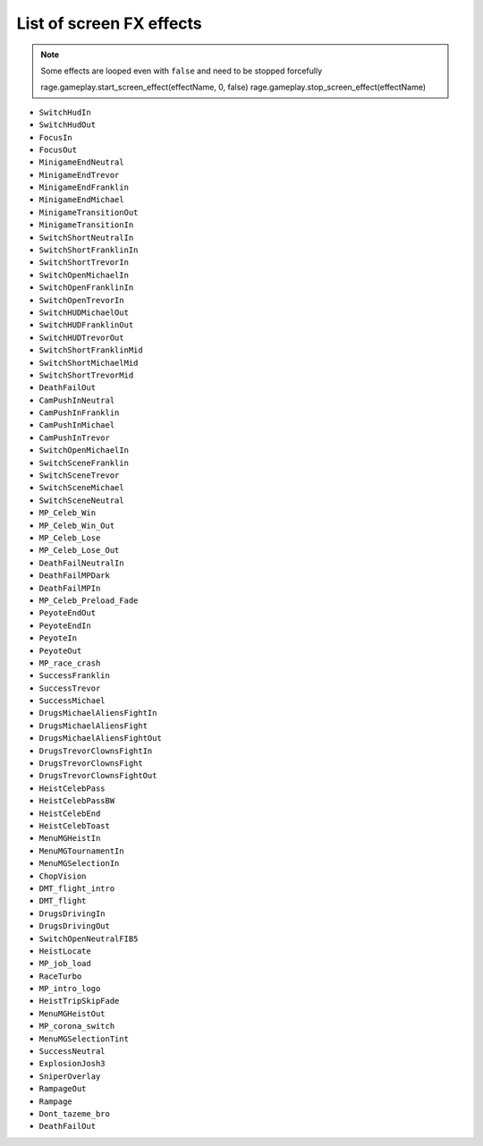 List of screen FX effects
============================

.. note::

  Some effects are looped even with ``false`` and need to be stopped forcefully
    
  rage.gameplay.start_screen_effect(effectName, 0, false)
  rage.gameplay.stop_screen_effect(effectName)


* ``SwitchHudIn``
* ``SwitchHudOut``
* ``FocusIn``
* ``FocusOut``
* ``MinigameEndNeutral``
* ``MinigameEndTrevor``
* ``MinigameEndFranklin``
* ``MinigameEndMichael``
* ``MinigameTransitionOut``
* ``MinigameTransitionIn``
* ``SwitchShortNeutralIn``
* ``SwitchShortFranklinIn``
* ``SwitchShortTrevorIn``
* ``SwitchOpenMichaelIn``
* ``SwitchOpenFranklinIn``
* ``SwitchOpenTrevorIn``
* ``SwitchHUDMichaelOut``
* ``SwitchHUDFranklinOut``
* ``SwitchHUDTrevorOut``
* ``SwitchShortFranklinMid``
* ``SwitchShortMichaelMid``
* ``SwitchShortTrevorMid``
* ``DeathFailOut``
* ``CamPushInNeutral``
* ``CamPushInFranklin``
* ``CamPushInMichael``
* ``CamPushInTrevor``
* ``SwitchOpenMichaelIn``
* ``SwitchSceneFranklin``
* ``SwitchSceneTrevor``
* ``SwitchSceneMichael``
* ``SwitchSceneNeutral``
* ``MP_Celeb_Win``
* ``MP_Celeb_Win_Out``
* ``MP_Celeb_Lose``
* ``MP_Celeb_Lose_Out``
* ``DeathFailNeutralIn``
* ``DeathFailMPDark``
* ``DeathFailMPIn``
* ``MP_Celeb_Preload_Fade``
* ``PeyoteEndOut``
* ``PeyoteEndIn``
* ``PeyoteIn``
* ``PeyoteOut``
* ``MP_race_crash``
* ``SuccessFranklin``
* ``SuccessTrevor``
* ``SuccessMichael``
* ``DrugsMichaelAliensFightIn``
* ``DrugsMichaelAliensFight``
* ``DrugsMichaelAliensFightOut``
* ``DrugsTrevorClownsFightIn``
* ``DrugsTrevorClownsFight``
* ``DrugsTrevorClownsFightOut``
* ``HeistCelebPass``
* ``HeistCelebPassBW``
* ``HeistCelebEnd``
* ``HeistCelebToast``
* ``MenuMGHeistIn``
* ``MenuMGTournamentIn``
* ``MenuMGSelectionIn``
* ``ChopVision``
* ``DMT_flight_intro``
* ``DMT_flight``
* ``DrugsDrivingIn``
* ``DrugsDrivingOut``
* ``SwitchOpenNeutralFIB5``
* ``HeistLocate``
* ``MP_job_load``
* ``RaceTurbo``
* ``MP_intro_logo``
* ``HeistTripSkipFade``
* ``MenuMGHeistOut``
* ``MP_corona_switch``
* ``MenuMGSelectionTint``
* ``SuccessNeutral``
* ``ExplosionJosh3``
* ``SniperOverlay``
* ``RampageOut``
* ``Rampage``
* ``Dont_tazeme_bro``
* ``DeathFailOut``
